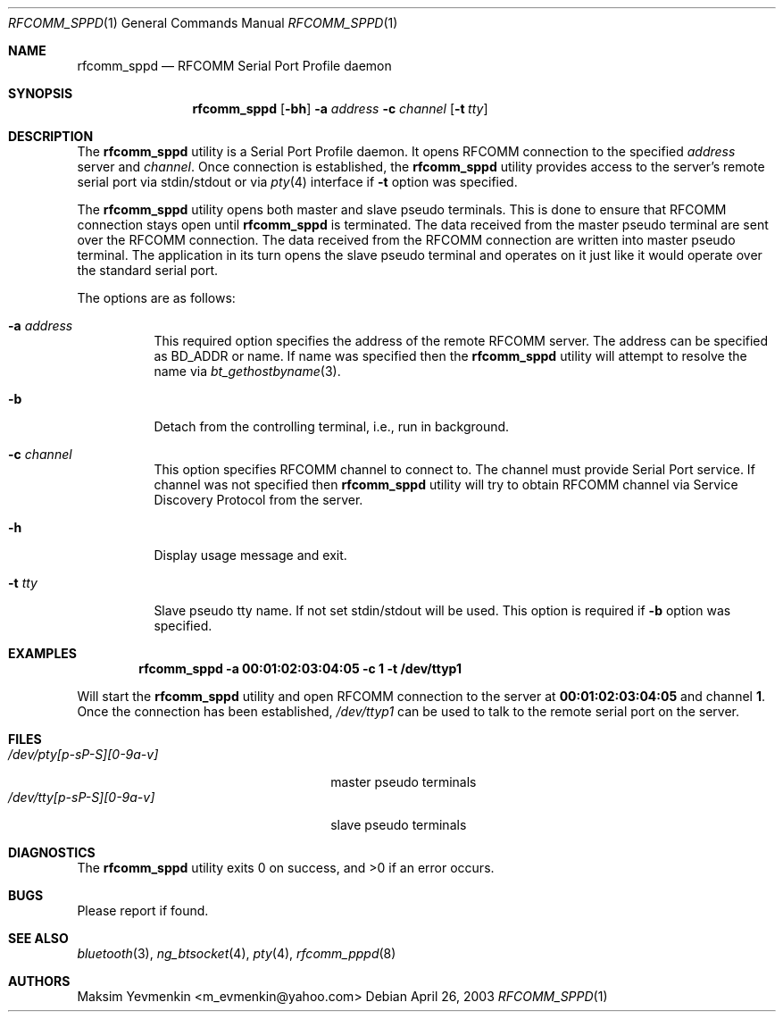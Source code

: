 .\" Copyright (c) 2001-2003 Maksim Yevmenkin <m_evmenkin@yahoo.com>
.\" All rights reserved.
.\"
.\" Redistribution and use in source and binary forms, with or without
.\" modification, are permitted provided that the following conditions
.\" are met:
.\" 1. Redistributions of source code must retain the above copyright
.\"    notice, this list of conditions and the following disclaimer.
.\" 2. Redistributions in binary form must reproduce the above copyright
.\"    notice, this list of conditions and the following disclaimer in the
.\"    documentation and/or other materials provided with the distribution.
.\"
.\" THIS SOFTWARE IS PROVIDED BY THE AUTHOR AND CONTRIBUTORS ``AS IS'' AND
.\" ANY EXPRESS OR IMPLIED WARRANTIES, INCLUDING, BUT NOT LIMITED TO, THE
.\" IMPLIED WARRANTIES OF MERCHANTABILITY AND FITNESS FOR A PARTICULAR PURPOSE
.\" ARE DISCLAIMED. IN NO EVENT SHALL THE AUTHOR OR CONTRIBUTORS BE LIABLE
.\" FOR ANY DIRECT, INDIRECT, INCIDENTAL, SPECIAL, EXEMPLARY, OR CONSEQUENTIAL
.\" DAMAGES (INCLUDING, BUT NOT LIMITED TO, PROCUREMENT OF SUBSTITUTE GOODS
.\" OR SERVICES; LOSS OF USE, DATA, OR PROFITS; OR BUSINESS INTERRUPTION)
.\" HOWEVER CAUSED AND ON ANY THEORY OF LIABILITY, WHETHER IN CONTRACT, STRICT
.\" LIABILITY, OR TORT (INCLUDING NEGLIGENCE OR OTHERWISE) ARISING IN ANY WAY
.\" OUT OF THE USE OF THIS SOFTWARE, EVEN IF ADVISED OF THE POSSIBILITY OF
.\" SUCH DAMAGE.
.\"
.\" $Id: rfcomm_sppd.1,v 1.3 2003/09/07 18:15:55 max Exp $
.\" $FreeBSD$
.\"
.Dd April 26, 2003
.Dt RFCOMM_SPPD 1
.Os
.Sh NAME
.Nm rfcomm_sppd
.Nd RFCOMM Serial Port Profile daemon
.Sh SYNOPSIS
.Nm
.Op Fl bh
.Fl a Ar address
.Fl c Ar channel
.Op Fl t Ar tty
.Sh DESCRIPTION
The
.Nm
utility is a Serial Port Profile daemon.
It opens RFCOMM connection to the specified
.Ar address
server and
.Ar channel .
Once connection is established, the
.Nm
utility provides access to the server's remote serial port via stdin/stdout
or via
.Xr pty 4
interface if
.Fl t
option was specified.
.Pp
The
.Nm
utility opens both master and slave pseudo terminals.
This is done to ensure that RFCOMM connection stays open until
.Nm
is terminated.
The data received from the master pseudo terminal are sent over
the RFCOMM connection.
The data received from the RFCOMM connection are written
into master pseudo terminal.
The application in its turn opens the slave pseudo
terminal and operates on it just like it would operate over the standard serial
port.
.Pp
The options are as follows:
.Bl -tag -width indent
.It Fl a Ar address
This required option specifies the address of the remote RFCOMM server.
The address can be specified as BD_ADDR or name.
If name was specified then the
.Nm
utility will attempt to resolve the name via
.Xr bt_gethostbyname 3 .
.It Fl b
Detach from the controlling terminal, i.e., run in background.
.It Fl c Ar channel
This option specifies RFCOMM channel to connect to.
The channel must provide Serial Port service.
If channel was not specified then
.Nm
utility will try to obtain RFCOMM channel via Service Discovery Protocol from
the server.
.It Fl h
Display usage message and exit.
.It Fl t Ar tty
Slave pseudo tty name.
If not set stdin/stdout will be used.
This option is required if
.Fl b
option was specified.
.El
.Sh EXAMPLES
.Dl "rfcomm_sppd -a 00:01:02:03:04:05 -c 1 -t /dev/ttyp1"
.Pp
Will start the
.Nm
utility and open RFCOMM connection to the server at
.Li 00:01:02:03:04:05
and channel
.Li 1 .
Once the connection has been established,
.Pa /dev/ttyp1
can be used to talk to the remote serial port on the server.
.Sh FILES
.Bl -tag -width ".Pa /dev/tty[p-sP-S][0-9a-v]" -compact
.It Pa /dev/pty[p-sP-S][0-9a-v]
master pseudo terminals
.It Pa /dev/tty[p-sP-S][0-9a-v]
slave pseudo terminals
.El
.Sh DIAGNOSTICS
.Ex -std
.Sh BUGS
Please report if found.
.Sh SEE ALSO
.Xr bluetooth 3 ,
.Xr ng_btsocket 4 ,
.Xr pty 4 ,
.Xr rfcomm_pppd 8
.Sh AUTHORS
.An Maksim Yevmenkin Aq m_evmenkin@yahoo.com
